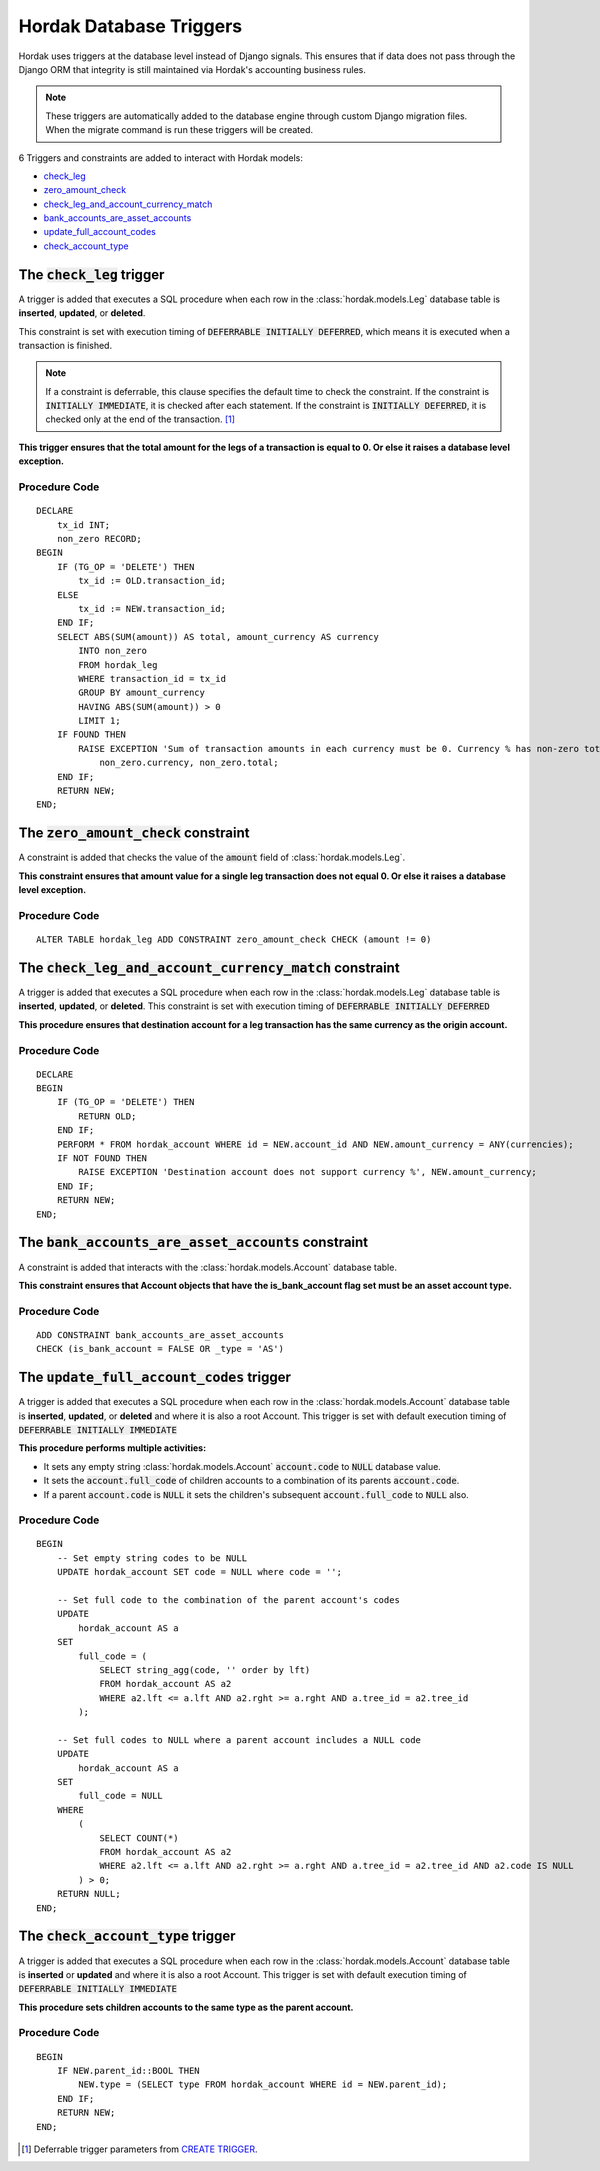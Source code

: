 Hordak Database Triggers
========================

Hordak uses triggers at the database level instead of Django signals. This ensures that if data does not pass
through the Django ORM that integrity is still maintained via Hordak's accounting business rules.

.. note::

    These triggers are automatically added to the database engine through custom Django migration files. When
    the migrate command is run these triggers will be created.

6 Triggers and constraints are added to interact with Hordak models:

- check_leg_
- zero_amount_check_
- check_leg_and_account_currency_match_
- bank_accounts_are_asset_accounts_
- update_full_account_codes_
- check_account_type_

.. _check_leg:

The :code:`check_leg` trigger
-----------------------------

A trigger is added that executes a SQL procedure when each row in the :class:`hordak.models.Leg` database table is
**inserted**, **updated**, or **deleted**.

This constraint is set with execution timing of :code:`DEFERRABLE INITIALLY DEFERRED`, which means it is executed when a
transaction is finished.

.. note::

    If a constraint is deferrable, this clause specifies the default time to check the constraint. If the constraint
    is :code:`INITIALLY IMMEDIATE`, it is checked after each statement. If the constraint is
    :code:`INITIALLY DEFERRED`, it is checked only at the end of the transaction. [#]_

**This trigger ensures that the total amount for the legs of a transaction is equal to 0. Or else it raises a database
level exception.**

Procedure Code
^^^^^^^^^^^^^^

.. highlight:: sql

::

    DECLARE
        tx_id INT;
        non_zero RECORD;
    BEGIN
        IF (TG_OP = 'DELETE') THEN
            tx_id := OLD.transaction_id;
        ELSE
            tx_id := NEW.transaction_id;
        END IF;
        SELECT ABS(SUM(amount)) AS total, amount_currency AS currency
            INTO non_zero
            FROM hordak_leg
            WHERE transaction_id = tx_id
            GROUP BY amount_currency
            HAVING ABS(SUM(amount)) > 0
            LIMIT 1;
        IF FOUND THEN
            RAISE EXCEPTION 'Sum of transaction amounts in each currency must be 0. Currency % has non-zero total %',
                non_zero.currency, non_zero.total;
        END IF;
        RETURN NEW;
    END;

.. _zero_amount_check:

The :code:`zero_amount_check` constraint
----------------------------------------

A constraint is added that checks the value of the :code:`amount` field of :class:`hordak.models.Leg`.

**This constraint ensures that amount value for a single leg transaction does not equal 0. Or else it raises a database
level exception.**

Procedure Code
^^^^^^^^^^^^^^

.. highlight:: sql

::

    ALTER TABLE hordak_leg ADD CONSTRAINT zero_amount_check CHECK (amount != 0)

.. _check_leg_and_account_currency_match:

The :code:`check_leg_and_account_currency_match` constraint
-----------------------------------------------------------

A trigger is added that executes a SQL procedure when each row in the :class:`hordak.models.Leg` database table is
**inserted**, **updated**, or **deleted**. This constraint is set with execution timing of
:code:`DEFERRABLE INITIALLY DEFERRED`

**This procedure ensures that destination account for a leg transaction has the same currency as the origin account.**

Procedure Code
^^^^^^^^^^^^^^

.. highlight:: sql

::

    DECLARE
    BEGIN
        IF (TG_OP = 'DELETE') THEN
            RETURN OLD;
        END IF;
        PERFORM * FROM hordak_account WHERE id = NEW.account_id AND NEW.amount_currency = ANY(currencies);
        IF NOT FOUND THEN
            RAISE EXCEPTION 'Destination account does not support currency %', NEW.amount_currency;
        END IF;
        RETURN NEW;
    END;

.. _bank_accounts_are_asset_accounts:

The :code:`bank_accounts_are_asset_accounts` constraint
-------------------------------------------------------

A constraint is added that interacts with the :class:`hordak.models.Account` database table.

**This constraint ensures that Account objects that have the is_bank_account flag set must be an asset account type.**

Procedure Code
^^^^^^^^^^^^^^

.. highlight:: sql

::

    ADD CONSTRAINT bank_accounts_are_asset_accounts
    CHECK (is_bank_account = FALSE OR _type = 'AS')

.. _update_full_account_codes:

The :code:`update_full_account_codes` trigger
---------------------------------------------

A trigger is added that executes a SQL procedure when each row in the :class:`hordak.models.Account` database table is
**inserted**, **updated**, or **deleted** and where it is also a root Account. This trigger is set with default execution timing of
:code:`DEFERRABLE INITIALLY IMMEDIATE`

**This procedure performs multiple activities:**

- It sets any empty string :class:`hordak.models.Account` :code:`account.code` to :code:`NULL` database value.
- It sets the :code:`account.full_code` of children accounts to a combination of its parents :code:`account.code`.
- If a parent :code:`account.code` is :code:`NULL` it sets the children's subsequent :code:`account.full_code` to :code:`NULL` also.

Procedure Code
^^^^^^^^^^^^^^

.. highlight:: sql

::

    BEGIN
        -- Set empty string codes to be NULL
        UPDATE hordak_account SET code = NULL where code = '';

        -- Set full code to the combination of the parent account's codes
        UPDATE
            hordak_account AS a
        SET
            full_code = (
                SELECT string_agg(code, '' order by lft)
                FROM hordak_account AS a2
                WHERE a2.lft <= a.lft AND a2.rght >= a.rght AND a.tree_id = a2.tree_id
            );

        -- Set full codes to NULL where a parent account includes a NULL code
        UPDATE
            hordak_account AS a
        SET
            full_code = NULL
        WHERE
            (
                SELECT COUNT(*)
                FROM hordak_account AS a2
                WHERE a2.lft <= a.lft AND a2.rght >= a.rght AND a.tree_id = a2.tree_id AND a2.code IS NULL
            ) > 0;
        RETURN NULL;
    END;

.. _check_account_type:

The :code:`check_account_type` trigger
---------------------------------------------

A trigger is added that executes a SQL procedure when each row in the :class:`hordak.models.Account` database table is
**inserted** or **updated** and where it is also a root Account. This trigger is set with default execution timing of
:code:`DEFERRABLE INITIALLY IMMEDIATE`

**This procedure sets children accounts to the same type as the parent account.**

Procedure Code
^^^^^^^^^^^^^^

.. highlight:: sql

::

    BEGIN
        IF NEW.parent_id::BOOL THEN
            NEW.type = (SELECT type FROM hordak_account WHERE id = NEW.parent_id);
        END IF;
        RETURN NEW;
    END;

.. [#] Deferrable trigger parameters from `CREATE TRIGGER`_.
.. _`CREATE TRIGGER`: https://www.enterprisedb.com/docs/en/10/pg/sql-createtrigger.html